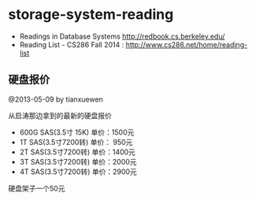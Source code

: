 * storage-system-reading
#+OPTIONS: H:4

   - Readings in Database Systems http://redbook.cs.berkeley.edu/
   - Reading List - CS286 Fall 2014 : http://www.cs286.net/home/reading-list

** 硬盘报价
@2013-05-09 by tianxuewen

从启涛那边拿到的最新的硬盘报价
   - 600G SAS(3.5寸 15K) 单价：1500元
   - 1T SAS(3.5寸7200转) 单价： 950元
   - 2T SAS(3.5寸7200转) 单价：1400元
   - 3T SAS(3.5寸7200转) 单价：2000元
   - 4T SAS(3.5寸7200转) 单价：2900元
硬盘架子一个50元
